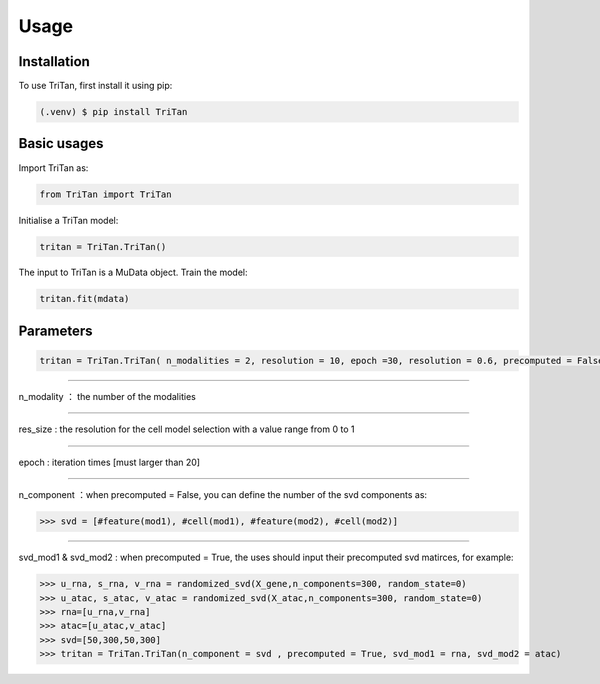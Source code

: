 Usage
=====

.. _installation:

Installation
------------

To use TriTan, first install it using pip:

.. code-block:: console

    (.venv) $ pip install TriTan

Basic usages
-----------

Import TriTan as:

.. code-block:: python

   from TriTan import TriTan

Initialise a TriTan model:

.. code-block:: python

    tritan = TriTan.TriTan()

The input to TriTan is a MuData object.
Train the model:

.. code-block:: python

    tritan.fit(mdata)

Parameters
-----------

.. code-block:: python

    tritan = TriTan.TriTan( n_modalities = 2, resolution = 10, epoch =30, resolution = 0.6, precomputed = False, svd_mod1= None, svd_mod2 = None, sparse = False, n_component= [20,50,20,50])

---------------------------------------------------------------------------------------------------------------------------------------------

n_modality ： the number of the modalities 

-----------

res_size : the resolution for the cell model selection with a value range from 0 to 1

-----------

epoch : iteration times [must larger than 20]

-----------

n_component ：when precomputed = False, you can define the number of the svd components as:

>>> svd = [#feature(mod1), #cell(mod1), #feature(mod2), #cell(mod2)]

-----------

svd_mod1 & svd_mod2 : when precomputed = True, the uses should input their precomputed svd matirces, for example:

>>> u_rna, s_rna, v_rna = randomized_svd(X_gene,n_components=300, random_state=0)   
>>> u_atac, s_atac, v_atac = randomized_svd(X_atac,n_components=300, random_state=0)
>>> rna=[u_rna,v_rna]
>>> atac=[u_atac,v_atac]
>>> svd=[50,300,50,300]
>>> tritan = TriTan.TriTan(n_component = svd , precomputed = True, svd_mod1 = rna, svd_mod2 = atac)



